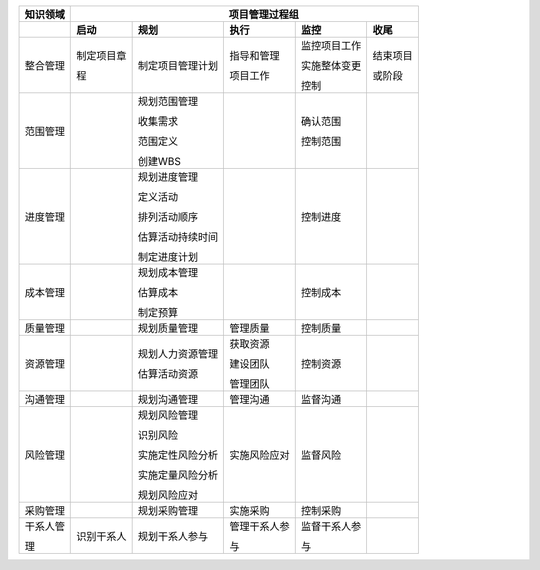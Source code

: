 
+--------------+--------------+------------------+----------------+----------------+----------------+
| 知识领域     | 　　　　　　　　　　　　　　　　 项目管理过程组 　　　　　　　　　　　　　　　　　 |
+==============+==============+==================+================+================+================+
|              | **启动**     | **规划**         | **执行**       | **监控**       | **收尾**       |
+--------------+--------------+------------------+----------------+----------------+----------------+
| 整合管理     | 制定项目章   | 制定项目管理计划 | 指导和管理     | 监控项目工作   | 结束项目       |
+              +              +                  +                +                +                +
|              | 程           |                  | 项目工作       | 实施整体变更   | 或阶段         |
+              +              +                  +                +                +                +
|              |              |                  |                | 控制           |                |
+--------------+--------------+------------------+----------------+----------------+----------------+
| 范围管理     |              | 规划范围管理     |                | 确认范围       |                |
+              +              +                  +                +                +                +
|              |              | 收集需求         |                | 控制范围       |                |
+              +              +                  +                +                +                +
|              |              | 范围定义         |                |                |                |
+              +              +                  +                +                +                +
|              |              | 创建WBS          |                |                |                |
+              +              +                  +                +                +                +
+--------------+--------------+------------------+----------------+----------------+----------------+
| 进度管理     |              | 规划进度管理     |                | 控制进度       |                |
+              +              +                  +                +                +                +
|              |              | 定义活动         |                |                |                |
+              +              +                  +                +                +                +
|              |              | 排列活动顺序     |                |                |                |
+              +              +                  +                +                +                +
|              |              | 估算活动持续时间 |                |                |                |
+              +              +                  +                +                +                +
|              |              | 制定进度计划     |                |                |                |
+--------------+--------------+------------------+----------------+----------------+----------------+
| 成本管理     |              | 规划成本管理     |                | 控制成本       |                |
+              +              +                  +                +                +                +
|              |              | 估算成本         |                |                |                |
+              +              +                  +                +                +                +
|              |              | 制定预算         |                |                |                |
+--------------+--------------+------------------+----------------+----------------+----------------+
| 质量管理     |              | 规划质量管理     | 管理质量       | 控制质量       |                |
+--------------+--------------+------------------+----------------+----------------+----------------+
| 资源管理     |              | 规划人力资源管理 | 获取资源       | 控制资源       |                |
+              +              +                  +                +                +                +
|              |              | 估算活动资源     | 建设团队       |                |                |
+              +              +                  +                +                +                +
|              |              |                  | 管理团队       |                |                |
+--------------+--------------+------------------+----------------+----------------+----------------+
| 沟通管理     |              | 规划沟通管理     | 管理沟通       | 监督沟通       |                |
+--------------+--------------+------------------+----------------+----------------+----------------+
| 风险管理     |              | 规划风险管理     | 实施风险应对   | 监督风险       |                |
+              +              +                  +                +                +                +
|              |              | 识别风险         |                |                |                |
+              +              +                  +                +                +                +
|              |              | 实施定性风险分析 |                |                |                |
+              +              +                  +                +                +                +
|              |              | 实施定量风险分析 |                |                |                |
+              +              +                  +                +                +                +
|              |              | 规划风险应对     |                |                |                |
+--------------+--------------+------------------+----------------+----------------+----------------+
| 采购管理     |              | 规划采购管理     | 实施采购       | 控制采购       |                |
+--------------+--------------+------------------+----------------+----------------+----------------+
| 干系人管     | 识别干系人   | 规划干系人参与   | 管理干系人参   | 监督干系人参   |                |
+              +              +                  +                +                +                +
| 理           |              |                  | 与             | 与             |                |
+--------------+--------------+------------------+----------------+----------------+----------------+
